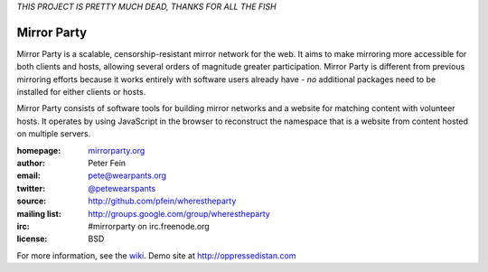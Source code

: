 *THIS PROJECT IS PRETTY MUCH DEAD, THANKS FOR ALL THE FISH*

*******************
Mirror Party
*******************

Mirror Party is a scalable, censorship-resistant mirror network for the web. It aims to make mirroring more accessible for both clients and hosts, allowing several orders of magnitude greater participation. Mirror Party is different from previous mirroring efforts because it works entirely with software users already have - *no* additional packages need to be installed for either clients or hosts.

Mirror Party consists of software tools for building mirror networks and a website for matching content with volunteer hosts. It operates by using JavaScript in the browser to reconstruct the namespace that is a website from content hosted on multiple servers.

:homepage: `mirrorparty.org <http://mirrorparty.org>`__
:author: Peter Fein
:email: pete@wearpants.org
:twitter: `@petewearspants <http://twitter.com/petewearspants>`__
:source: http://github.com/pfein/wherestheparty
:mailing list: http://groups.google.com/group/wherestheparty
:irc: #mirrorparty on irc.freenode.org
:license: BSD

For more information, see the `wiki <https://github.com/pfein/wherestheparty/wiki>`__. Demo site at http://oppressedistan.com

